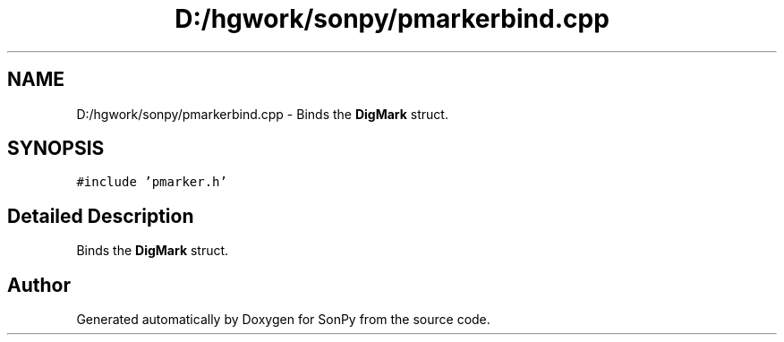 .TH "D:/hgwork/sonpy/pmarkerbind.cpp" 3 "Fri Jul 9 2021" "Version 1.9.5" "SonPy" \" -*- nroff -*-
.ad l
.nh
.SH NAME
D:/hgwork/sonpy/pmarkerbind.cpp \- Binds the \fBDigMark\fP struct\&.  

.SH SYNOPSIS
.br
.PP
\fC#include 'pmarker\&.h'\fP
.br

.SH "Detailed Description"
.PP 
Binds the \fBDigMark\fP struct\&. 


.SH "Author"
.PP 
Generated automatically by Doxygen for SonPy from the source code\&.
